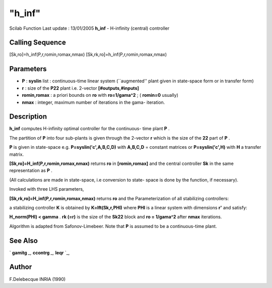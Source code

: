 ====
"h_inf"
====

Scilab Function Last update : 13/01/2005
**h_inf** - H-infinity (central) controller



Calling Sequence
~~~~~~~~~~~~~~~~

[Sk,ro]=h_inf(P,r,romin,romax,nmax)
[Sk,rk,ro]=h_inf(P,r,romin,romax,nmax)




Parameters
~~~~~~~~~~


+ **P** : **syslin** list : continuous-time linear system
  (``augmented'' plant given in state-space form or in transfer form)
+ **r** : size of the **P22** plant i.e. 2-vector
  **[#outputs,#inputs]**
+ **romin,romax** : a priori bounds on **ro** with **ro=1/gama^2** ; (
  **romin=0** usually)
+ **nmax** : integer, maximum number of iterations in the gama-
  iteration.




Description
~~~~~~~~~~~

**h_inf** computes H-infinity optimal controller for the continuous-
time plant **P** .

The partition of **P** into four sub-plants is given through the
2-vector **r** which is the size of the **22** part of **P** .

**P** is given in state-space e.g. **P=syslin('c',A,B,C,D)** with
**A,B,C,D** = constant matrices or **P=syslin('c',H)** with **H** a
transfer matrix.

**[Sk,ro]=H_inf(P,r,romin,romax,nmax)** returns **ro** in
**[romin,romax]** and the central controller **Sk** in the same
representation as **P** .

(All calculations are made in state-space, i.e conversion to state-
space is done by the function, if necessary).

Invoked with three LHS parameters,

**[Sk,rk,ro]=H_inf(P,r,romin,romax,nmax)** returns **ro** and the
Parameterization of all stabilizing controllers:

a stabilizing controller **K** is obtained by **K=lft(Sk,r,PHI)**
where **PHI** is a linear system with dimensions **r'** and satisfy:

**H_norm(PHI) < gamma** . **rk (=r)** is the size of the **Sk22**
block and **ro = 1/gama^2** after **nmax** iterations.

Algorithm is adapted from Safonov-Limebeer. Note that **P** is assumed
to be a continuous-time plant.



See Also
~~~~~~~~

` **gamitg** `_,` **ccontrg** `_,` **leqr** `_,



Author
~~~~~~

F.Delebecque INRIA (1990)

.. _
      : ://./robust/gamitg.htm
.. _
      : ://./robust/leqr.htm
.. _
      : ://./robust/ccontrg.htm


